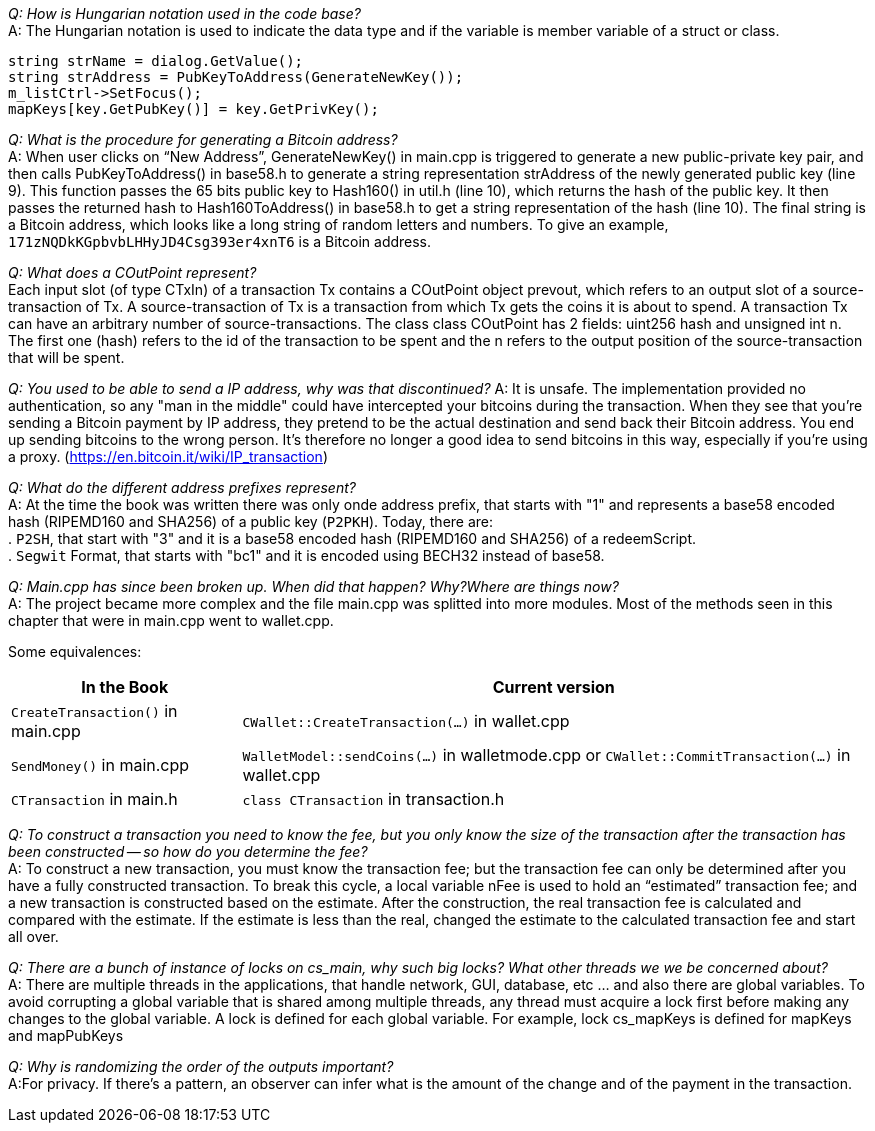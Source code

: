 _Q: How is Hungarian notation used in the code base?_ + 
A: The Hungarian notation is used to indicate the data type and if the variable is member variable of a struct or class.

[source,c++]  
----
string strName = dialog.GetValue();
string strAddress = PubKeyToAddress(GenerateNewKey());
m_listCtrl->SetFocus();
mapKeys[key.GetPubKey()] = key.GetPrivKey();
----

_Q: What is the procedure for generating a Bitcoin address?_ + 
A: When user clicks on “New Address”, GenerateNewKey() in main.cpp is triggered to generate a new public-private key pair, and then calls PubKeyToAddress() in base58.h to generate a string representation strAddress of the newly generated public key (line 9).
This function passes the 65 bits public key to Hash160() in util.h (line 10), which returns the hash of the public key. It then passes the returned hash to Hash160ToAddress() in base58.h to get a string representation of the hash (line 10). The final string is a Bitcoin address, which looks like a long string of random letters and numbers. To give an example, `171zNQDkKGpbvbLHHyJD4Csg393er4xnT6` is a Bitcoin address.

_Q: What does a COutPoint represent?_ + 
Each input slot (of type CTxIn) of a transaction Tx contains a COutPoint object prevout, which refers to an output slot of a source-transaction of Tx. A source-transaction of Tx is a transaction from which Tx gets the coins it is about to spend. A transaction Tx can have an arbitrary number of source-transactions.
The class class COutPoint has 2 fields: uint256 hash and unsigned int n.
The first one (hash) refers to the id of the transaction to be spent and the n refers to the output position of the source-transaction that will be spent.

_Q: You used to be able to send a IP address, why was that discontinued?_
A: It is unsafe. The implementation provided no authentication, so any "man in the middle" could have intercepted your bitcoins during the transaction. When they see that you're sending a Bitcoin payment by IP address, they pretend to be the actual destination and send back their Bitcoin address. You end up sending bitcoins to the wrong person. It's therefore no longer a good idea to send bitcoins in this way, especially if you're using a proxy. (https://en.bitcoin.it/wiki/IP_transaction)

_Q: What do the different address prefixes represent?_ + 
A: At the time the book was written there was only onde address prefix, that starts with "1" and represents a base58 encoded hash (RIPEMD160 and SHA256) of a public key (`P2PKH`).
Today, there are: + 
. `P2SH`, that start with "3" and it is a base58 encoded hash (RIPEMD160 and SHA256)  of a redeemScript. + 
. `Segwit` Format, that starts with "bc1" and it is encoded using BECH32 instead of base58.

_Q: Main.cpp has since been broken up. When did that happen? Why?Where are things now?_ + 
A: The project became more complex and the file main.cpp was splitted into more modules.
Most of the methods seen in this chapter that were in main.cpp went to wallet.cpp.

Some equivalences: +

[%autowidth]
|===
|In the Book | Current version

|`CreateTransaction()` in main.cpp
|`CWallet::CreateTransaction(...)` in wallet.cpp

|`SendMoney()` in main.cpp
|`WalletModel::sendCoins(...)` in walletmode.cpp or 
`CWallet::CommitTransaction(...)` in wallet.cpp

|`CTransaction` in main.h
|`class CTransaction` in transaction.h

|===


_Q: To construct a transaction you need to know the fee, but you only know the size of the transaction after the transaction has been constructed -- so how do you determine the fee?_ + 
A: To construct a new transaction, you must know the transaction fee; but the transaction fee can only be determined after you have a fully constructed transaction. To break this cycle, a local variable nFee is used to hold an “estimated” transaction fee; and a new transaction is constructed based on the estimate. After the construction, the real transaction fee is calculated and compared with the estimate. If the estimate is less than the real, changed the estimate to the calculated transaction fee and start all over.

_Q: There are a bunch of instance of locks on cs_main, why such big locks? What other threads we we be concerned about?_ + 
A: There are multiple threads in the applications, that handle network, GUI, database, etc ... and also there are global variables.
To avoid corrupting a global variable that is shared among multiple threads, any thread must acquire a lock first before making any changes to the global variable. A lock is defined for each global variable. For example, lock cs_mapKeys is defined for mapKeys and mapPubKeys

_Q: Why is randomizing the order of the outputs important?_ + 
A:For privacy. If there's a pattern, an observer can infer what is the amount of the change and of the payment in the transaction.

